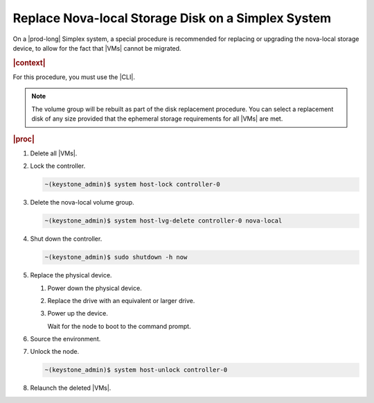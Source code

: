 
.. syu1590591059068
.. _replacing-the-nova-local-storage-disk-on-a-cloud-platform-simplex-system:

===================================================
Replace Nova-local Storage Disk on a Simplex System
===================================================

On a |prod-long| Simplex system, a special procedure is
recommended for replacing or upgrading the nova-local storage device, to allow
for the fact that |VMs| cannot be migrated.

.. rubric:: |context|

For this procedure, you must use the |CLI|.

.. note::
    The volume group will be rebuilt as part of the disk replacement procedure.
    You can select a replacement disk of any size provided that the ephemeral
    storage requirements for all |VMs| are met.

.. rubric:: |proc|

#.  Delete all |VMs|.

#.  Lock the controller.

    .. code-block:: none

        ~(keystone_admin)$ system host-lock controller-0

#.  Delete the nova-local volume group.

    .. code-block:: none

        ~(keystone_admin)$ system host-lvg-delete controller-0 nova-local

#.  Shut down the controller.

    .. code-block:: none

        ~(keystone_admin)$ sudo shutdown -h now

#.  Replace the physical device.


    #.  Power down the physical device.

    #.  Replace the drive with an equivalent or larger drive.

    #.  Power up the device.

        Wait for the node to boot to the command prompt.


#.  Source the environment.

#.  Unlock the node.

    .. code-block:: none

        ~(keystone_admin)$ system host-unlock controller-0

#.  Relaunch the deleted |VMs|.


